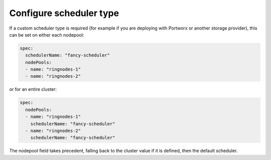 Configure scheduler type
------------------------

If a custom scheduler type is required (for example if you are deploying with Portworx or another storage provider), this can be set on either each nodepool:

.. code-block:: yaml

    spec:
      schedulerName: "fancy-scheduler"
      nodePools:
      - name: "ringnodes-1"
      - name: "ringnodes-2"

or for an entire cluster:

.. code-block:: yaml

    spec:
      nodePools:
      - name: "ringnodes-1"
        schedulerName: "fancy-scheduler"
      - name: "ringnodes-2"
        schedulerName: "fancy-scheduler"

The nodepool field takes precedent, falling back to the cluster value if it is defined, then the default scheduler.
